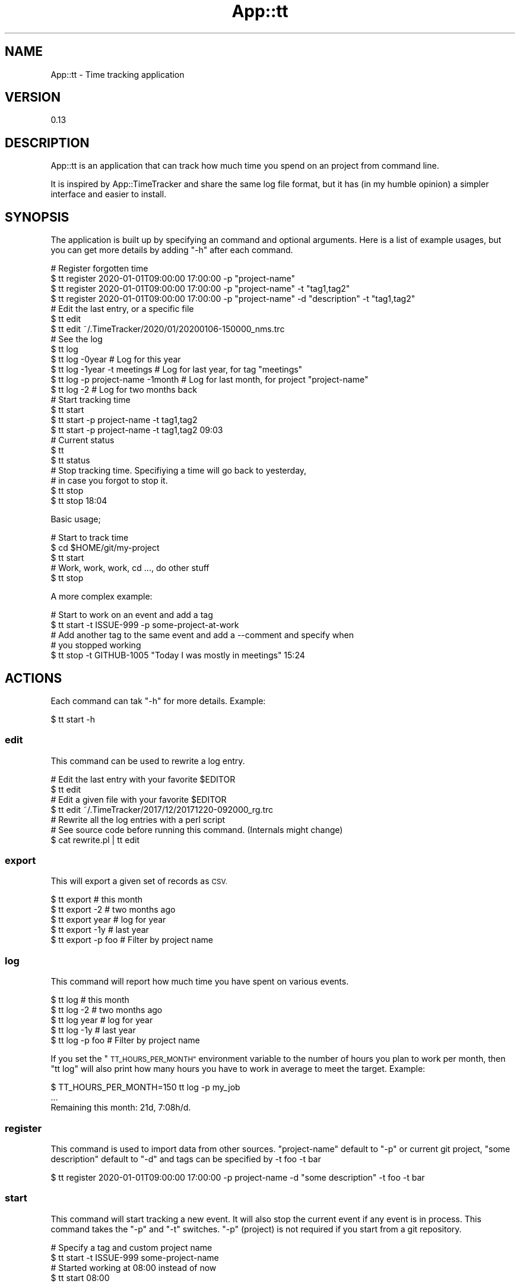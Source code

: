 .\" Automatically generated by Pod::Man 4.14 (Pod::Simple 3.40)
.\"
.\" Standard preamble:
.\" ========================================================================
.de Sp \" Vertical space (when we can't use .PP)
.if t .sp .5v
.if n .sp
..
.de Vb \" Begin verbatim text
.ft CW
.nf
.ne \\$1
..
.de Ve \" End verbatim text
.ft R
.fi
..
.\" Set up some character translations and predefined strings.  \*(-- will
.\" give an unbreakable dash, \*(PI will give pi, \*(L" will give a left
.\" double quote, and \*(R" will give a right double quote.  \*(C+ will
.\" give a nicer C++.  Capital omega is used to do unbreakable dashes and
.\" therefore won't be available.  \*(C` and \*(C' expand to `' in nroff,
.\" nothing in troff, for use with C<>.
.tr \(*W-
.ds C+ C\v'-.1v'\h'-1p'\s-2+\h'-1p'+\s0\v'.1v'\h'-1p'
.ie n \{\
.    ds -- \(*W-
.    ds PI pi
.    if (\n(.H=4u)&(1m=24u) .ds -- \(*W\h'-12u'\(*W\h'-12u'-\" diablo 10 pitch
.    if (\n(.H=4u)&(1m=20u) .ds -- \(*W\h'-12u'\(*W\h'-8u'-\"  diablo 12 pitch
.    ds L" ""
.    ds R" ""
.    ds C` ""
.    ds C' ""
'br\}
.el\{\
.    ds -- \|\(em\|
.    ds PI \(*p
.    ds L" ``
.    ds R" ''
.    ds C`
.    ds C'
'br\}
.\"
.\" Escape single quotes in literal strings from groff's Unicode transform.
.ie \n(.g .ds Aq \(aq
.el       .ds Aq '
.\"
.\" If the F register is >0, we'll generate index entries on stderr for
.\" titles (.TH), headers (.SH), subsections (.SS), items (.Ip), and index
.\" entries marked with X<> in POD.  Of course, you'll have to process the
.\" output yourself in some meaningful fashion.
.\"
.\" Avoid warning from groff about undefined register 'F'.
.de IX
..
.nr rF 0
.if \n(.g .if rF .nr rF 1
.if (\n(rF:(\n(.g==0)) \{\
.    if \nF \{\
.        de IX
.        tm Index:\\$1\t\\n%\t"\\$2"
..
.        if !\nF==2 \{\
.            nr % 0
.            nr F 2
.        \}
.    \}
.\}
.rr rF
.\" ========================================================================
.\"
.IX Title "App::tt 3"
.TH App::tt 3 "2020-09-01" "perl v5.32.0" "User Contributed Perl Documentation"
.\" For nroff, turn off justification.  Always turn off hyphenation; it makes
.\" way too many mistakes in technical documents.
.if n .ad l
.nh
.SH "NAME"
App::tt \- Time tracking application
.SH "VERSION"
.IX Header "VERSION"
0.13
.SH "DESCRIPTION"
.IX Header "DESCRIPTION"
App::tt is an application that can track how much time you spend on an
project from command line.
.PP
It is inspired by App::TimeTracker and share the same log file format,
but it has (in my humble opinion) a simpler interface and easier to install.
.SH "SYNOPSIS"
.IX Header "SYNOPSIS"
The application is built up by specifying an command and optional arguments.
Here is a list of example usages, but you can get more details by adding \*(L"\-h\*(R"
after each command.
.PP
.Vb 4
\&  # Register forgotten time
\&  $ tt register 2020\-01\-01T09:00:00 17:00:00 \-p "project\-name"
\&  $ tt register 2020\-01\-01T09:00:00 17:00:00 \-p "project\-name" \-t "tag1,tag2"
\&  $ tt register 2020\-01\-01T09:00:00 17:00:00 \-p "project\-name" \-d "description" \-t "tag1,tag2"
\&
\&  # Edit the last entry, or a specific file
\&  $ tt edit
\&  $ tt edit ~/.TimeTracker/2020/01/20200106\-150000_nms.trc
\&
\&  # See the log
\&  $ tt log
\&  $ tt log \-0year                  # Log for this year
\&  $ tt log \-1year \-t meetings      # Log for last year, for tag "meetings"
\&  $ tt log \-p project\-name \-1month # Log for last month, for project "project\-name"
\&  $ tt log \-2                      # Log for two months back
\&
\&  # Start tracking time
\&  $ tt start
\&  $ tt start \-p project\-name \-t tag1,tag2
\&  $ tt start \-p project\-name \-t tag1,tag2 09:03
\&
\&  # Current status
\&  $ tt
\&  $ tt status
\&
\&  # Stop tracking time. Specifiying a time will go back to yesterday,
\&  # in case you forgot to stop it.
\&  $ tt stop
\&  $ tt stop 18:04
.Ve
.PP
Basic usage;
.PP
.Vb 3
\&  # Start to track time
\&  $ cd $HOME/git/my\-project
\&  $ tt start
\&
\&  # Work, work, work, cd ..., do other stuff
\&  $ tt stop
.Ve
.PP
A more complex example:
.PP
.Vb 2
\&  # Start to work on an event and add a tag
\&  $ tt start \-t ISSUE\-999 \-p some\-project\-at\-work
\&
\&  # Add another tag to the same event and add a \-\-comment and specify when
\&  # you stopped working
\&  $ tt stop \-t GITHUB\-1005 "Today I was mostly in meetings" 15:24
.Ve
.SH "ACTIONS"
.IX Header "ACTIONS"
Each command can tak \f(CW\*(C`\-h\*(C'\fR for more details. Example:
.PP
.Vb 1
\&  $ tt start \-h
.Ve
.SS "edit"
.IX Subsection "edit"
This command can be used to rewrite a log entry.
.PP
.Vb 2
\&  # Edit the last entry with your favorite $EDITOR
\&  $ tt edit
\&
\&  # Edit a given file with your favorite $EDITOR
\&  $ tt edit ~/.TimeTracker/2017/12/20171220\-092000_rg.trc
\&
\&  # Rewrite all the log entries with a perl script
\&  # See source code before running this command. (Internals might change)
\&  $ cat rewrite.pl | tt edit
.Ve
.SS "export"
.IX Subsection "export"
This will export a given set of records as \s-1CSV.\s0
.PP
.Vb 5
\&  $ tt export         # this month
\&  $ tt export \-2      # two months ago
\&  $ tt export year    # log for year
\&  $ tt export \-1y     # last year
\&  $ tt export \-p foo  # Filter by project name
.Ve
.SS "log"
.IX Subsection "log"
This command will report how much time you have spent on various
events.
.PP
.Vb 5
\&  $ tt log         # this month
\&  $ tt log \-2      # two months ago
\&  $ tt log year    # log for year
\&  $ tt log \-1y     # last year
\&  $ tt log \-p foo  # Filter by project name
.Ve
.PP
If you set the \*(L"\s-1TT_HOURS_PER_MONTH\*(R"\s0 environment variable to the number of hours
you plan to work per month, then \*(L"tt log\*(R" will also print how many hours you
have to work in average to meet the target. Example:
.PP
.Vb 3
\&  $ TT_HOURS_PER_MONTH=150 tt log \-p my_job
\&  ...
\&  Remaining this month: 21d,  7:08h/d.
.Ve
.SS "register"
.IX Subsection "register"
This command is used to import data from other sources. \*(L"project-name\*(R" default to
\&\*(L"\-p\*(R" or current git project, \*(L"some description\*(R" default to \*(L"\-d\*(R" and tags can be
specified by \-t foo \-t bar
.PP
.Vb 1
\&  $ tt register 2020\-01\-01T09:00:00 17:00:00 \-p project\-name \-d "some description" \-t foo \-t bar
.Ve
.SS "start"
.IX Subsection "start"
This command will start tracking a new event. It will also stop the current
event if any event is in process. This command takes the \*(L"\-p\*(R" and \*(L"\-t\*(R"
switches. \*(L"\-p\*(R" (project) is not required if you start from a git repository.
.PP
.Vb 2
\&  # Specify a tag and custom project name
\&  $ tt start \-t ISSUE\-999 some\-project\-name
\&
\&  # Started working at 08:00 instead of now
\&  $ tt start 08:00
.Ve
.SS "status"
.IX Subsection "status"
This is the default command and will return the current status:
Are you working on something or not?
.PP
.Vb 1
\&  $ tt status
.Ve
.SS "stop"
.IX Subsection "stop"
This command will stop tracking the current event.
.PP
.Vb 2
\&  # Stop working at 16:00 instead of now
\&  $ tt stop 16:00
.Ve
.SH "COPYRIGHT AND LICENSE"
.IX Header "COPYRIGHT AND LICENSE"
Copyright (C) 2014, Jan Henning Thorsen
.PP
This program is free software, you can redistribute it and/or modify it under
the terms of the Artistic License version 2.0.
.SH "AUTHOR"
.IX Header "AUTHOR"
Jan Henning Thorsen \- \f(CW\*(C`jhthorsen@cpan.org\*(C'\fR

